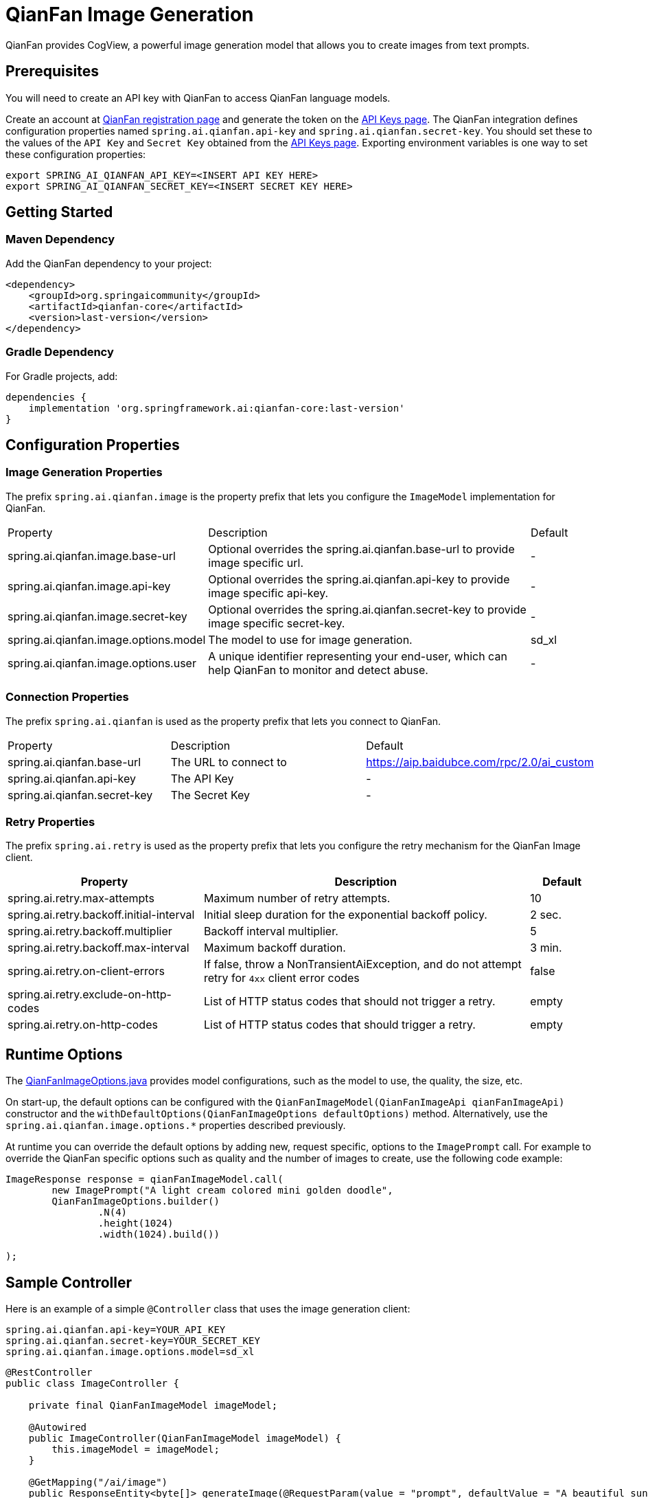 = QianFan Image Generation

QianFan provides CogView, a powerful image generation model that allows you to create images from text prompts.

== Prerequisites

You will need to create an API key with QianFan to access QianFan language models.

Create an account at https://login.bce.baidu.com/new-reg[QianFan registration page] and generate the token on the https://console.bce.baidu.com/qianfan/ais/console/applicationConsole/application[API Keys page].
The QianFan integration defines configuration properties named `spring.ai.qianfan.api-key` and `spring.ai.qianfan.secret-key`.
You should set these to the values of the `API Key` and `Secret Key` obtained from the https://console.bce.baidu.com/qianfan/ais/console/applicationConsole/application[API Keys page].
Exporting environment variables is one way to set these configuration properties:

[source,shell]
----
export SPRING_AI_QIANFAN_API_KEY=<INSERT API KEY HERE>
export SPRING_AI_QIANFAN_SECRET_KEY=<INSERT SECRET KEY HERE>
----

== Getting Started

=== Maven Dependency

Add the QianFan dependency to your project:

[source, xml]
----
<dependency>
    <groupId>org.springaicommunity</groupId>
    <artifactId>qianfan-core</artifactId>
    <version>last-version</version>
</dependency>
----

=== Gradle Dependency

For Gradle projects, add:

[source,groovy]
----
dependencies {
    implementation 'org.springframework.ai:qianfan-core:last-version'
}
----

== Configuration Properties

=== Image Generation Properties

The prefix `spring.ai.qianfan.image` is the property prefix that lets you configure the `ImageModel` implementation for QianFan.

[cols="3,5,1"]
|====
| Property | Description | Default
| spring.ai.qianfan.image.base-url | Optional overrides the spring.ai.qianfan.base-url to provide image specific url. | -
| spring.ai.qianfan.image.api-key | Optional overrides the spring.ai.qianfan.api-key to provide image specific api-key. | -
| spring.ai.qianfan.image.secret-key | Optional overrides the spring.ai.qianfan.secret-key to provide image specific secret-key. | -
| spring.ai.qianfan.image.options.model | The model to use for image generation. | sd_xl
| spring.ai.qianfan.image.options.user | A unique identifier representing your end-user, which can help QianFan to monitor and detect abuse. | -
|====

=== Connection Properties

The prefix `spring.ai.qianfan` is used as the property prefix that lets you connect to QianFan.

[cols="3,5,1"]
|====
| Property | Description | Default
| spring.ai.qianfan.base-url | The URL to connect to | https://aip.baidubce.com/rpc/2.0/ai_custom
| spring.ai.qianfan.api-key | The API Key | -
| spring.ai.qianfan.secret-key | The Secret Key | -
|====

=== Retry Properties

The prefix `spring.ai.retry` is used as the property prefix that lets you configure the retry mechanism for the QianFan Image client.

[cols="3,5,1"]
|====
| Property | Description | Default

| spring.ai.retry.max-attempts | Maximum number of retry attempts. | 10
| spring.ai.retry.backoff.initial-interval | Initial sleep duration for the exponential backoff policy. | 2 sec.
| spring.ai.retry.backoff.multiplier | Backoff interval multiplier. | 5
| spring.ai.retry.backoff.max-interval | Maximum backoff duration. | 3 min.
| spring.ai.retry.on-client-errors | If false, throw a NonTransientAiException, and do not attempt retry for `4xx` client error codes | false
| spring.ai.retry.exclude-on-http-codes | List of HTTP status codes that should not trigger a retry. | empty
| spring.ai.retry.on-http-codes | List of HTTP status codes that should trigger a retry. | empty
|====

== Runtime Options [[image-options]]

The https://github.com/spring-ai-community/qianfan/blob/main/qianfan-core/src/main/java/org/springframework/ai/qianfan/QianFanImageOptions.java[QianFanImageOptions.java] provides model configurations, such as the model to use, the quality, the size, etc.

On start-up, the default options can be configured with the `QianFanImageModel(QianFanImageApi qianFanImageApi)` constructor and the `withDefaultOptions(QianFanImageOptions defaultOptions)` method. Alternatively, use the `spring.ai.qianfan.image.options.*` properties described previously.

At runtime you can override the default options by adding new, request specific, options to the `ImagePrompt` call.
For example to override the QianFan specific options such as quality and the number of images to create, use the following code example:

[source,java]
----
ImageResponse response = qianFanImageModel.call(
        new ImagePrompt("A light cream colored mini golden doodle",
        QianFanImageOptions.builder()
                .N(4)
                .height(1024)
                .width(1024).build())

);
----

== Sample Controller

Here is an example of a simple `@Controller` class that uses the image generation client:

[source,application.properties]
----
spring.ai.qianfan.api-key=YOUR_API_KEY
spring.ai.qianfan.secret-key=YOUR_SECRET_KEY
spring.ai.qianfan.image.options.model=sd_xl
----

[source,java]
----
@RestController
public class ImageController {

    private final QianFanImageModel imageModel;

    @Autowired
    public ImageController(QianFanImageModel imageModel) {
        this.imageModel = imageModel;
    }

    @GetMapping("/ai/image")
    public ResponseEntity<byte[]> generateImage(@RequestParam(value = "prompt", defaultValue = "A beautiful sunset over the ocean") String prompt) {
        ImageResponse response = this.imageModel.call(new ImagePrompt(prompt));
        String imageUrl = response.getResult().getOutput().get(0).getUrl();
        
        // Download the image from the URL
        // Return it as a response
        // Implementation depends on the specific HTTP client used
    }
}
----

== Manual Configuration

If you are not using Spring Boot, you can manually configure the QianFan Image Model:

[source,java]
----
var qianFanApi = new QianFanApi(System.getenv("QIANFAN_API_KEY"), System.getenv("QIANFAN_SECRET_KEY"));
var qianFanImageApi = new QianFanImageApi(qianFanApi);

var imageModel = new QianFanImageModel(qianFanImageApi)
                        .withDefaultOptions(QianFanImageOptions.builder()
                        .model("sd_xl")
                        .build());

ImageResponse response = imageModel.call(
    new ImagePrompt("A beautiful sunset over the ocean"));
----

The `QianFanImageOptions` provides the configuration information for the image generation requests.
The options class offers a `builder()` for easy options creation.